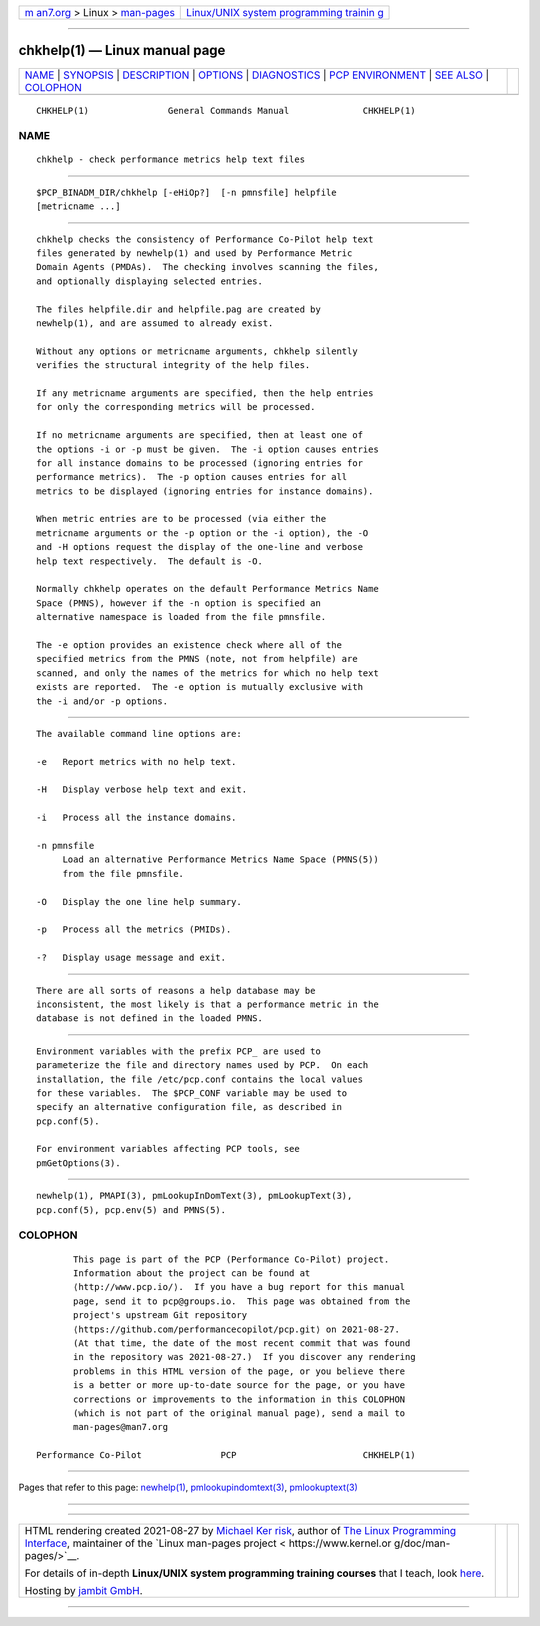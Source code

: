 .. container:: page-top

.. container:: nav-bar

   +----------------------------------+----------------------------------+
   | `m                               | `Linux/UNIX system programming   |
   | an7.org <../../../index.html>`__ | trainin                          |
   | > Linux >                        | g <http://man7.org/training/>`__ |
   | `man-pages <../index.html>`__    |                                  |
   +----------------------------------+----------------------------------+

--------------

chkhelp(1) — Linux manual page
==============================

+-----------------------------------+-----------------------------------+
| `NAME <#NAME>`__ \|               |                                   |
| `SYNOPSIS <#SYNOPSIS>`__ \|       |                                   |
| `DESCRIPTION <#DESCRIPTION>`__ \| |                                   |
| `OPTIONS <#OPTIONS>`__ \|         |                                   |
| `DIAGNOSTICS <#DIAGNOSTICS>`__ \| |                                   |
| `PCP                              |                                   |
| ENVIRONMENT <#PCP_ENVIRONMENT>`__ |                                   |
| \| `SEE ALSO <#SEE_ALSO>`__ \|    |                                   |
| `COLOPHON <#COLOPHON>`__          |                                   |
+-----------------------------------+-----------------------------------+
| .. container:: man-search-box     |                                   |
+-----------------------------------+-----------------------------------+

::

   CHKHELP(1)               General Commands Manual              CHKHELP(1)

NAME
-------------------------------------------------

::

          chkhelp - check performance metrics help text files


---------------------------------------------------------

::

          $PCP_BINADM_DIR/chkhelp [-eHiOp?]  [-n pmnsfile] helpfile
          [metricname ...]


---------------------------------------------------------------

::

          chkhelp checks the consistency of Performance Co-Pilot help text
          files generated by newhelp(1) and used by Performance Metric
          Domain Agents (PMDAs).  The checking involves scanning the files,
          and optionally displaying selected entries.

          The files helpfile.dir and helpfile.pag are created by
          newhelp(1), and are assumed to already exist.

          Without any options or metricname arguments, chkhelp silently
          verifies the structural integrity of the help files.

          If any metricname arguments are specified, then the help entries
          for only the corresponding metrics will be processed.

          If no metricname arguments are specified, then at least one of
          the options -i or -p must be given.  The -i option causes entries
          for all instance domains to be processed (ignoring entries for
          performance metrics).  The -p option causes entries for all
          metrics to be displayed (ignoring entries for instance domains).

          When metric entries are to be processed (via either the
          metricname arguments or the -p option or the -i option), the -O
          and -H options request the display of the one-line and verbose
          help text respectively.  The default is -O.

          Normally chkhelp operates on the default Performance Metrics Name
          Space (PMNS), however if the -n option is specified an
          alternative namespace is loaded from the file pmnsfile.

          The -e option provides an existence check where all of the
          specified metrics from the PMNS (note, not from helpfile) are
          scanned, and only the names of the metrics for which no help text
          exists are reported.  The -e option is mutually exclusive with
          the -i and/or -p options.


-------------------------------------------------------

::

          The available command line options are:

          -e   Report metrics with no help text.

          -H   Display verbose help text and exit.

          -i   Process all the instance domains.

          -n pmnsfile
               Load an alternative Performance Metrics Name Space (PMNS(5))
               from the file pmnsfile.

          -O   Display the one line help summary.

          -p   Process all the metrics (PMIDs).

          -?   Display usage message and exit.


---------------------------------------------------------------

::

          There are all sorts of reasons a help database may be
          inconsistent, the most likely is that a performance metric in the
          database is not defined in the loaded PMNS.


-----------------------------------------------------------------------

::

          Environment variables with the prefix PCP_ are used to
          parameterize the file and directory names used by PCP.  On each
          installation, the file /etc/pcp.conf contains the local values
          for these variables.  The $PCP_CONF variable may be used to
          specify an alternative configuration file, as described in
          pcp.conf(5).

          For environment variables affecting PCP tools, see
          pmGetOptions(3).


---------------------------------------------------------

::

          newhelp(1), PMAPI(3), pmLookupInDomText(3), pmLookupText(3),
          pcp.conf(5), pcp.env(5) and PMNS(5).

COLOPHON
---------------------------------------------------------

::

          This page is part of the PCP (Performance Co-Pilot) project.
          Information about the project can be found at 
          ⟨http://www.pcp.io/⟩.  If you have a bug report for this manual
          page, send it to pcp@groups.io.  This page was obtained from the
          project's upstream Git repository
          ⟨https://github.com/performancecopilot/pcp.git⟩ on 2021-08-27.
          (At that time, the date of the most recent commit that was found
          in the repository was 2021-08-27.)  If you discover any rendering
          problems in this HTML version of the page, or you believe there
          is a better or more up-to-date source for the page, or you have
          corrections or improvements to the information in this COLOPHON
          (which is not part of the original manual page), send a mail to
          man-pages@man7.org

   Performance Co-Pilot               PCP                        CHKHELP(1)

--------------

Pages that refer to this page: `newhelp(1) <../man1/newhelp.1.html>`__, 
`pmlookupindomtext(3) <../man3/pmlookupindomtext.3.html>`__, 
`pmlookuptext(3) <../man3/pmlookuptext.3.html>`__

--------------

--------------

.. container:: footer

   +-----------------------+-----------------------+-----------------------+
   | HTML rendering        |                       | |Cover of TLPI|       |
   | created 2021-08-27 by |                       |                       |
   | `Michael              |                       |                       |
   | Ker                   |                       |                       |
   | risk <https://man7.or |                       |                       |
   | g/mtk/index.html>`__, |                       |                       |
   | author of `The Linux  |                       |                       |
   | Programming           |                       |                       |
   | Interface <https:     |                       |                       |
   | //man7.org/tlpi/>`__, |                       |                       |
   | maintainer of the     |                       |                       |
   | `Linux man-pages      |                       |                       |
   | project <             |                       |                       |
   | https://www.kernel.or |                       |                       |
   | g/doc/man-pages/>`__. |                       |                       |
   |                       |                       |                       |
   | For details of        |                       |                       |
   | in-depth **Linux/UNIX |                       |                       |
   | system programming    |                       |                       |
   | training courses**    |                       |                       |
   | that I teach, look    |                       |                       |
   | `here <https://ma     |                       |                       |
   | n7.org/training/>`__. |                       |                       |
   |                       |                       |                       |
   | Hosting by `jambit    |                       |                       |
   | GmbH                  |                       |                       |
   | <https://www.jambit.c |                       |                       |
   | om/index_en.html>`__. |                       |                       |
   +-----------------------+-----------------------+-----------------------+

--------------

.. container:: statcounter

   |Web Analytics Made Easy - StatCounter|

.. |Cover of TLPI| image:: https://man7.org/tlpi/cover/TLPI-front-cover-vsmall.png
   :target: https://man7.org/tlpi/
.. |Web Analytics Made Easy - StatCounter| image:: https://c.statcounter.com/7422636/0/9b6714ff/1/
   :class: statcounter
   :target: https://statcounter.com/
